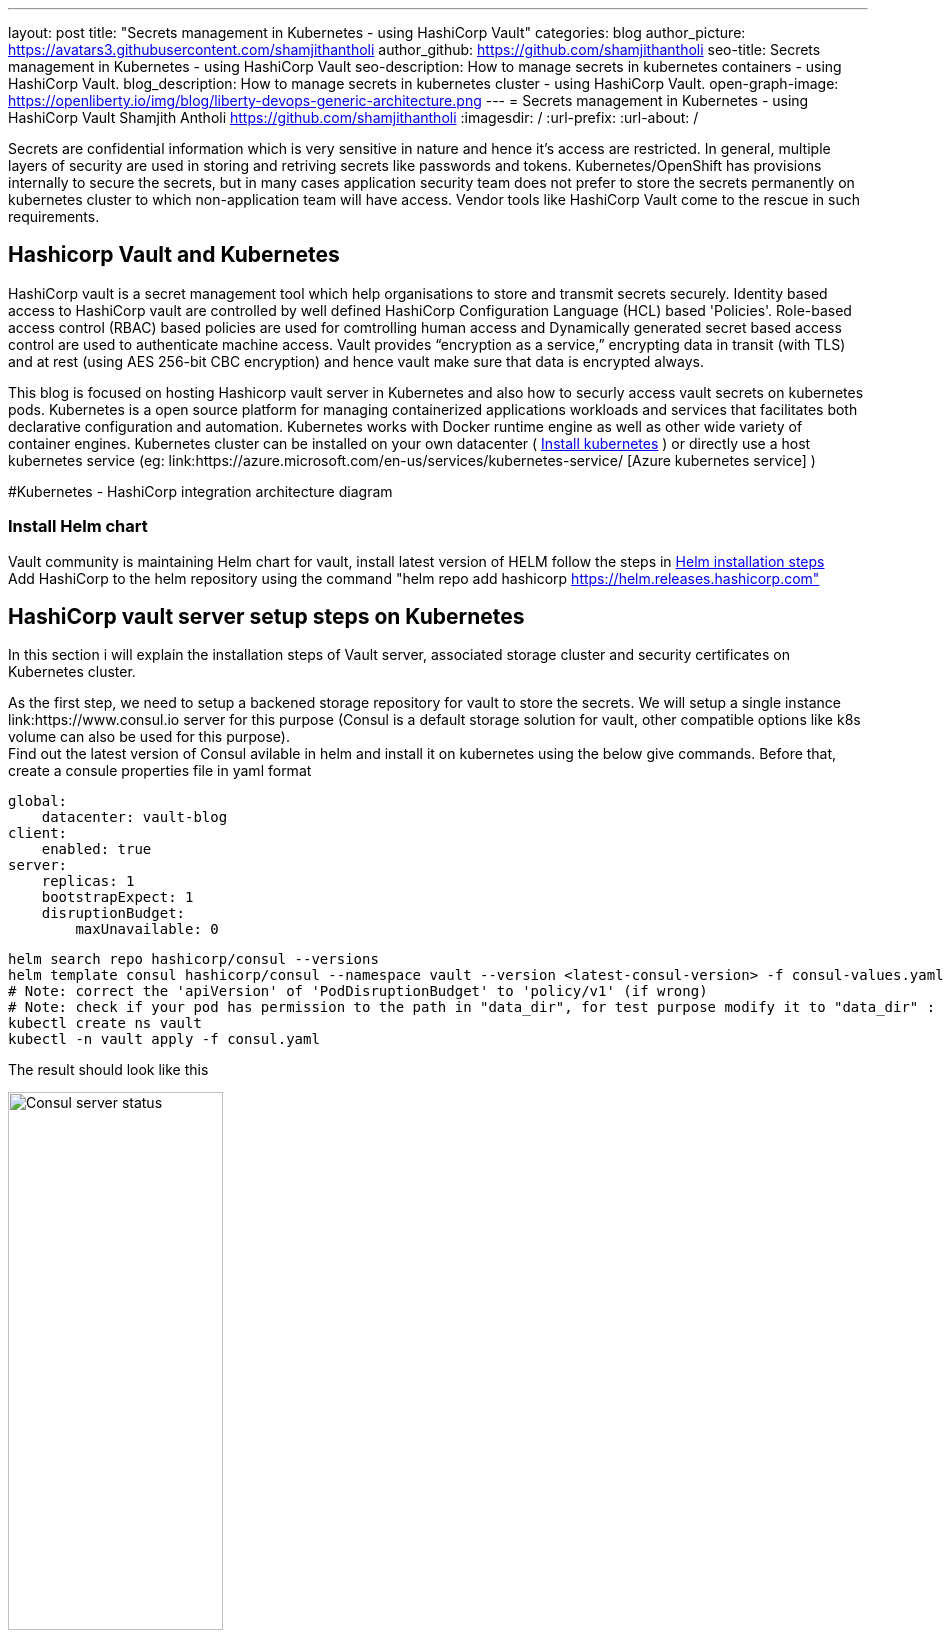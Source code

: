 ---
layout: post
title: "Secrets management in Kubernetes - using HashiCorp Vault"
categories: blog
author_picture: https://avatars3.githubusercontent.com/shamjithantholi
author_github: https://github.com/shamjithantholi
seo-title: Secrets management in Kubernetes - using HashiCorp Vault
seo-description: How to manage secrets in kubernetes containers - using HashiCorp Vault.
blog_description: How to manage secrets in kubernetes cluster - using HashiCorp Vault.
open-graph-image: https://openliberty.io/img/blog/liberty-devops-generic-architecture.png
---
= Secrets management in Kubernetes - using HashiCorp Vault
Shamjith Antholi <https://github.com/shamjithantholi>
:imagesdir: /
:url-prefix:
:url-about: /

[#Intro]

Secrets are confidential information which is very sensitive in nature and hence it's access are restricted. In general, multiple layers of security are used in storing and retriving secrets like passwords and tokens. Kubernetes/OpenShift has provisions internally to secure the secrets, but in many cases application security team does not prefer to store the secrets permanently on kubernetes cluster to which non-application team will have access. Vendor tools like HashiCorp Vault come to the rescue in such requirements. 

== Hashicorp Vault and Kubernetes

HashiCorp vault is a secret management tool which help organisations to store and transmit secrets securely. Identity based access to HashiCorp vault are controlled by well defined HashiCorp Configuration Language (HCL) based 'Policies'. Role-based access control (RBAC) based policies are used for comtrolling human access and Dynamically generated secret based access control are used to authenticate machine access. Vault provides “encryption as a service,” encrypting data in transit (with TLS) and at rest (using AES 256-bit CBC encryption) and hence vault make sure that data is encrypted always. 

This blog is focused on hosting Hashicorp vault server in Kubernetes and also how to securly access vault secrets on kubernetes pods. Kubernetes is a open source platform for managing containerized applications workloads and services that facilitates both declarative configuration and automation. Kubernetes works with Docker runtime engine as well as other wide variety of container engines. Kubernetes cluster can be installed on your own datacenter ( link:https://kubernetes.io/docs/tasks/tools/install-kubectl-linux/[Install kubernetes] ) or directly use a host kubernetes service (eg: link:https://azure.microsoft.com/en-us/services/kubernetes-service/ [Azure kubernetes service] )

#Kubernetes - HashiCorp integration architecture diagram

=== Install Helm chart

Vault community is maintaining Helm chart for vault, install latest version of HELM follow the steps in link:https://helm.sh/docs/intro/install/[Helm installation steps] +
Add HashiCorp to the helm repository using the command "helm repo add hashicorp https://helm.releases.hashicorp.com"

== HashiCorp vault server setup steps on Kubernetes

In this section i will explain the installation steps of Vault server, associated storage cluster and security certificates on Kubernetes cluster.    

As the first step, we need to setup a backened storage repository for vault to store the secrets. We will setup a single instance link:https://www.consul.io server for this purpose (Consul is a default storage solution for vault, other compatible options like k8s volume can also be used for this purpose). +
Find out the latest version of Consul avilable in helm and install it on kubernetes using the below give commands. Before that, create a consule properties file in yaml format

                global:
                    datacenter: vault-blog
                client:
                    enabled: true
                server:
                    replicas: 1
                    bootstrapExpect: 1
                    disruptionBudget:
                        maxUnavailable: 0

                helm search repo hashicorp/consul --versions
                helm template consul hashicorp/consul --namespace vault --version <latest-consul-version> -f consul-values.yaml > consul.yaml
                # Note: correct the 'apiVersion' of 'PodDisruptionBudget' to 'policy/v1' (if wrong) 
                # Note: check if your pod has permission to the path in "data_dir", for test purpose modify it to "data_dir" : "/tmp/consul/data",    
                kubectl create ns vault
                kubectl -n vault apply -f consul.yaml

The result should look like this

image::/img/blog/consul-server-status.png[Consul server status  ,width=50%,align="center"]


#setup steps

== HashiCorp vault - kubernetes integration setup steps

#setup steps

#How secrets are pull into containers

#How secrets can be used in applications in the containers

#Limitations


== Conclusion

